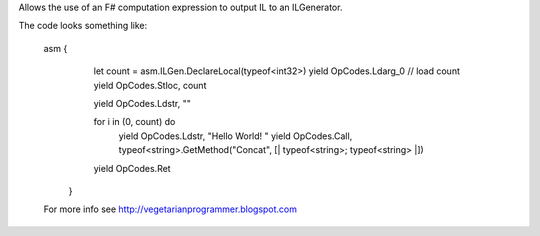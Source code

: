 
Allows the use of an F# computation expression to output IL to an ILGenerator.

The code looks something like:

 asm {
         let count = asm.ILGen.DeclareLocal(typeof<int32>)
         yield OpCodes.Ldarg_0  // load count
         yield OpCodes.Stloc, count
         
         yield OpCodes.Ldstr, ""

         for i in (0, count) do
            yield OpCodes.Ldstr, "Hello World! "
            yield OpCodes.Call, typeof<string>.GetMethod("Concat", [| typeof<string>; typeof<string> |])

         yield OpCodes.Ret
       }
       
 For more info see http://vegetarianprogrammer.blogspot.com